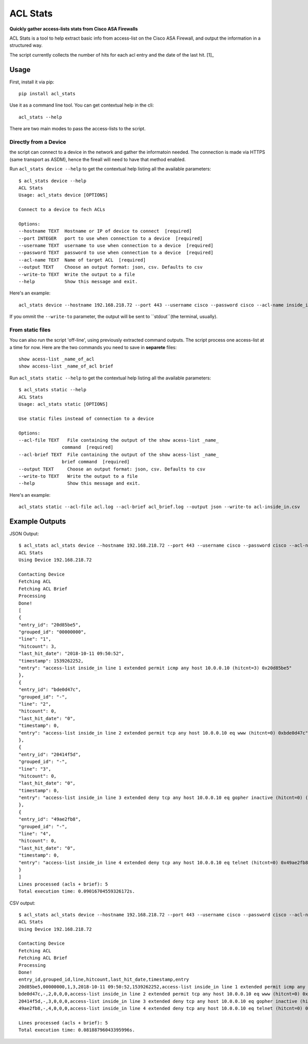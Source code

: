 =========
ACL Stats
=========

**Quickly gather access-lists stats from Cisco ASA Firewalls**

ACL Stats is a tool to help extract basic info from access-list on the 
Cisco ASA Firewall, and output the information in a structured way.

.. image:: sample_csv.png

The script currently collects the number of hits for each acl entry and the date of the last hit. [1]_

Usage
--------

First, install it via pip::

        pip install acl_stats

Use it as a command line tool. You can get contextual help in the cli::

        acl_stats --help

There are two main modes to pass the access-lists to the script.

Directly from a Device
~~~~~~~~~~~~~~~~~~~~~~

the script can connect to a device in the network and gather the informatoin needed. 
The connection is made via HTTPS (same transport as ASDM), hence the fireall will need to have that method enabled.

Run ``acl_stats device --help`` to get the contextual help listing all the available parameters::

        $ acl_stats device --help                                                                                                                                                                                                                                                    02:35:23
        ACL Stats
        Usage: acl_stats device [OPTIONS]

        Connect to a device to fech ACLs

        Options:
        --hostname TEXT  Hostname or IP of device to connect  [required]
        --port INTEGER   port to use when connection to a device  [required]
        --username TEXT  username to use when connection to a device  [required]
        --password TEXT  password to use when connection to a device  [required]
        --acl-name TEXT  Name of target ACL  [required]
        --output TEXT    Choose an output format: json, csv. Defaults to csv
        --write-to TEXT  Write the output to a file
        --help           Show this message and exit.

Here's an example::

        acl_stats device --hostname 192.168.218.72 --port 443 --username cisco --password cisco --acl-name inside_in --output json

If you ommit the ``--write-to`` parameter, the output will be sent to ``stdout``(the terminal, usually).

From static files
~~~~~~~~~~~~~~~~~

You can also run the script 'off-line', using previously extracted command outputs.
The script process one access-list at a time for now. Here are the two commands you need to save in **separete** files::

        show acess-list _name_of_acl
        show access-list _name_of_acl brief

Run ``acl_stats static --help`` to get the contextual help listing all the available parameters::

        $ acl_stats static --help                                                                                                                                                                                                                                                    02:47:19
        ACL Stats
        Usage: acl_stats static [OPTIONS]

        Use static files instead of connection to a device

        Options:
        --acl-file TEXT   File containing the output of the show acess-list _name_
                        command  [required]
        --acl-brief TEXT  File containing the output of the show acess-list _name_
                        brief command  [required]
        --output TEXT     Choose an output format: json, csv. Defaults to csv
        --write-to TEXT   Write the output to a file
        --help            Show this message and exit.

Here's an example::

        acl_stats static --acl-file acl.log --acl-brief acl_brief.log --output json --write-to acl-inside_in.csv


Example Outputs
---------------

JSON Output::

        $ acl_stats acl_stats device --hostname 192.168.218.72 --port 443 --username cisco --password cisco --acl-name inside_in --output json                                                                                                                                                 02:47:23
        ACL Stats
        Using Device 192.168.218.72

        Contacting Device
        Fetching ACL
        Fetching ACL Brief
        Processing
        Done!
        [
        {
        "entry_id": "20d85be5",
        "grouped_id": "00000000",
        "line": "1",
        "hitcount": 3,
        "last_hit_date": "2018-10-11 09:50:52",
        "timestamp": 1539262252,
        "entry": "access-list inside_in line 1 extended permit icmp any host 10.0.0.10 (hitcnt=3) 0x20d85be5"
        },
        {
        "entry_id": "bde0d47c",
        "grouped_id": "-",
        "line": "2",
        "hitcount": 0,
        "last_hit_date": "0",
        "timestamp": 0,
        "entry": "access-list inside_in line 2 extended permit tcp any host 10.0.0.10 eq www (hitcnt=0) 0xbde0d47c"
        },
        {
        "entry_id": "20414f5d",
        "grouped_id": "-",
        "line": "3",
        "hitcount": 0,
        "last_hit_date": "0",
        "timestamp": 0,
        "entry": "access-list inside_in line 3 extended deny tcp any host 10.0.0.10 eq gopher inactive (hitcnt=0) (inactive) 0x20414f5d"
        },
        {
        "entry_id": "49ae2fb8",
        "grouped_id": "-",
        "line": "4",
        "hitcount": 0,
        "last_hit_date": "0",
        "timestamp": 0,
        "entry": "access-list inside_in line 4 extended deny tcp any host 10.0.0.10 eq telnet (hitcnt=0) 0x49ae2fb8"
        }
        ]
        Lines processed (acls + brief): 5
        Total execution time: 0.09016704559326172s.

CSV output::

        $ acl_stats acl_stats device --hostname 192.168.218.72 --port 443 --username cisco --password cisco --acl-name inside_in --output csv                                                                                                                                                  02:57:21
        ACL Stats
        Using Device 192.168.218.72

        Contacting Device
        Fetching ACL
        Fetching ACL Brief
        Processing
        Done!
        entry_id,grouped_id,line,hitcount,last_hit_date,timestamp,entry
        20d85be5,00000000,1,3,2018-10-11 09:50:52,1539262252,access-list inside_in line 1 extended permit icmp any host 10.0.0.10 (hitcnt=3) 0x20d85be5
        bde0d47c,-,2,0,0,0,access-list inside_in line 2 extended permit tcp any host 10.0.0.10 eq www (hitcnt=0) 0xbde0d47c
        20414f5d,-,3,0,0,0,access-list inside_in line 3 extended deny tcp any host 10.0.0.10 eq gopher inactive (hitcnt=0) (inactive) 0x20414f5d
        49ae2fb8,-,4,0,0,0,access-list inside_in line 4 extended deny tcp any host 10.0.0.10 eq telnet (hitcnt=0) 0x49ae2fb8

        Lines processed (acls + brief): 5
        Total execution time: 0.08188796043395996s.

